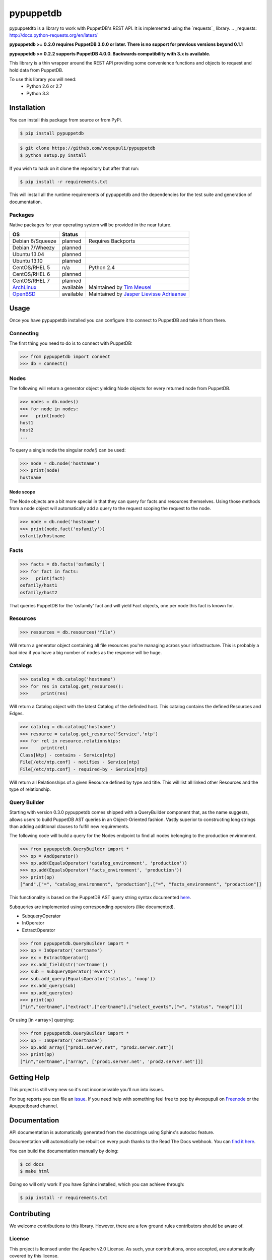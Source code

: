 ##########
pypuppetdb
##########

.. image:: https://api.travis-ci.org/voxpupuli/pypuppetdb.png
   :target: https://travis-ci.org/voxpupuli/pypuppetdb

.. image:: https://coveralls.io/repos/voxpupuli/pypuppetdb/badge.png
   :target: https://coveralls.io/repos/voxpupuli/pypuppetdb


pypuppetdtb is a library to work with PuppetDB's REST API. It is implemented
using the `requests`_ library.
.. _requests: http://docs.python-requests.org/en/latest/

**pypuppetdb >= 0.2.0 requires PuppetDB 3.0.0 or later. There is no support for
previous versions beyond 0.1.1**

**pypuppetdb >= 0.2.2 supports PuppetDB 4.0.0. Backwards compatibility with 3.x
is available.**

This library is a thin wrapper around the REST API providing some convenience
functions and objects to request and hold data from PuppetDB.

To use this library you will need:
    * Python 2.6 or 2.7
    * Python 3.3

Installation
============

You can install this package from source or from PyPi.

.. code-block:: bash

   $ pip install pypuppetdb

.. code-block:: bash

   $ git clone https://github.com/voxpupuli/pypuppetdb
   $ python setup.py install

If you wish to hack on it clone the repository but after that run:

.. code-block:: bash

   $ pip install -r requirements.txt

This will install all the runtime requirements of pypuppetdb and the
dependencies for the test suite and generation of documentation.

Packages
--------
Native packages for your operating system will be provided in the near future.

+------------------+-----------+--------------------------------------------+
| OS               | Status    |                                            |
+==================+===========+============================================+
| Debian 6/Squeeze | planned   | Requires Backports                         |
+------------------+-----------+--------------------------------------------+
| Debian 7/Wheezy  | planned   |                                            |
+------------------+-----------+--------------------------------------------+
| Ubuntu 13.04     | planned   |                                            |
+------------------+-----------+--------------------------------------------+
| Ubuntu 13.10     | planned   |                                            |
+------------------+-----------+--------------------------------------------+
| CentOS/RHEL 5    | n/a       | Python 2.4                                 |
+------------------+-----------+--------------------------------------------+
| CentOS/RHEL 6    | planned   |                                            |
+------------------+-----------+--------------------------------------------+
| CentOS/RHEL 7    | planned   |                                            |
+------------------+-----------+--------------------------------------------+
| `ArchLinux`_     | available | Maintained by `Tim Meusel`_                |
+------------------+-----------+--------------------------------------------+
| `OpenBSD`_       | available | Maintained by `Jasper Lievisse Adriaanse`_ |
+------------------+-----------+--------------------------------------------+

.. _ArchLinux: https://aur.archlinux.org/packages/?O=0&SeB=nd&K=puppetdb&outdated=&SB=n&SO=a&PP=50&do_Search=Go
.. _Tim Meusel: https://github.com/bastelfreak
.. _Jasper Lievisse Adriaanse: https://github.com/jasperla
.. _OpenBSD: http://www.openbsd.org/cgi-bin/cvsweb/ports/databases/py-puppetdb/

Usage
=====

Once you have pypuppetdb installed you can configure it to connect to PuppetDB
and take it from there.

Connecting
----------

The first thing you need to do is to connect with PuppetDB:

.. code-block:: python

   >>> from pypuppetdb import connect
   >>> db = connect()

Nodes
-----

The following will return a generator object yielding Node objects for every
returned node from PuppetDB.

.. code-block:: python

   >>> nodes = db.nodes()
   >>> for node in nodes:
   >>>   print(node)
   host1
   host2
   ...

To query a single node the singular `node()` can be used:

.. code-block:: python

    >>> node = db.node('hostname')
    >>> print(node)
    hostname

Node scope
~~~~~~~~~~

The Node objects are a bit more special in that they can query for facts and
resources themselves. Using those methods from a node object will automatically
add a query to the request scoping the request to the node.

.. code-block:: python

   >>> node = db.node('hostname')
   >>> print(node.fact('osfamily'))
   osfamily/hostname

Facts
-----

.. code-block:: python

   >>> facts = db.facts('osfamily')
   >>> for fact in facts:
   >>>   print(fact)
   osfamily/host1
   osfamily/host2

That queries PuppetDB for the 'osfamily' fact and will yield Fact objects,
one per node this fact is known for.

Resources
---------

.. code-block:: python

   >>> resources = db.resources('file')

Will return a generator object containing all file resources you're managing
across your infrastructure. This is probably a bad idea if you have a big
number of nodes as the response will be huge.

Catalogs
---------

.. code-block:: python

   >>> catalog = db.catalog('hostname')
   >>> for res in catalog.get_resources():
   >>>     print(res)

Will return a Catalog object with the latest Catalog of the definded host. This
catalog contains the defined Resources and Edges.

.. code-block:: python

   >>> catalog = db.catalog('hostname')
   >>> resource = catalog.get_resource('Service','ntp')
   >>> for rel in resource.relationships:
   >>>     print(rel)
   Class[Ntp] - contains - Service[ntp]
   File[/etc/ntp.conf] - notifies - Service[ntp]
   File[/etc/ntp.conf] - required-by - Service[ntp]


Will return all Relationships of a given Resource defined by type and title.
This will list all linked other Resources and the type of relationship.

Query Builder
-------------

Starting with version 0.3.0 pypuppetdb comes shipped with a QueryBuilder component
that, as the name suggests, allows users to build PuppetDB AST queries in an
Object-Oriented fashion. Vastly superior to constructing long strings than adding
additional clauses to fulfill new requirements.

The following code will build a query for the Nodes endpoint to find all nodes
belonging to the production environment.

.. code-block:: python

   >>> from pypuppetdb.QueryBuilder import *
   >>> op = AndOperator()
   >>> op.add(EqualsOperator('catalog_environment', 'production'))
   >>> op.add(EqualsOperator('facts_environment', 'production'))
   >>> print(op)
   ["and",["=", "catalog_environment", "production"],["=", "facts_environment", "production"]]

This functionality is based on the PuppetDB AST query string syntax documented
`here`_.

.. _here: https://docs.puppet.com/puppetdb/4.1/api/query/v4/ast.html

Subqueries are implemented using corresponding operators (like documented).

* SubqueryOperator
* InOperator
* ExtractOperator

.. code-block:: python

   >>> from pypuppetdb.QueryBuilder import *
   >>> op = InOperator('certname')
   >>> ex = ExtractOperator()
   >>> ex.add_field(str('certname'))
   >>> sub = SubqueryOperator('events')
   >>> sub.add_query(EqualsOperator('status', 'noop'))
   >>> ex.add_query(sub)
   >>> op.add_query(ex)
   >>> print(op)
   ["in","certname",["extract",["certname"],["select_events",["=", "status", "noop"]]]]


Or using [in <array>] querying:

.. code-block:: python

  >>> from pypuppetdb.QueryBuilder import *
  >>> op = InOperator('certname')
  >>> op.add_array(["prod1.server.net", "prod2.server.net"])
  >>> print(op)
  ["in","certname",["array", ['prod1.server.net', 'prod2.server.net']]]


Getting Help
============
This project is still very new so it's not inconceivable you'll run into
issues.

For bug reports you can file an `issue`_. If you need help with something
feel free to pop by #voxpupuli on `Freenode`_ or the #puppetboard channel.

.. _issue: https://github.com/voxpupuli/pypuppetdb/issues
.. _Freenode: http://freenode.net

Documentation
=============
API documentation is automatically generated from the docstrings using
Sphinx's autodoc feature.

Documentation will automatically be rebuilt on every push thanks to the
Read The Docs webhook. You can `find it here`_.

.. _find it here: https://pypuppetdb.readthedocs.org/en/latest/

You can build the documentation manually by doing:

.. code-block:: bash

   $ cd docs
   $ make html

Doing so will only work if you have Sphinx installed, which you can achieve
through:

.. code-block:: bash

   $ pip install -r requirements.txt

Contributing
============

We welcome contributions to this library. However, there are a few ground
rules contributors should be aware of.

License
-------
This project is licensed under the Apache v2.0 License. As such, your
contributions, once accepted, are automatically covered by this license.

Copyright (c) 2013-2014 Daniele Sluijters

Commit messages
---------------
Write decent commit messages. Don't use swear words and refrain from
uninformative commit messages as 'fixed typo'.

The preferred format of a commit message:

::

    docs/quickstart: Fixed a typo in the Nodes section.

    If needed, elaborate further on this commit. Feel free to write a
    complete blog post here if that helps us understand what this is
    all about.

    Fixes #4 and resolves #2.

If you'd like a more elaborate guide on how to write and format your commit
messages have a look at this post by `Tim Pope`_.

.. _Tim Pope: http://tbaggery.com/2008/04/19/a-note-about-git-commit-messages.html

Tests
-----
Commits are expected to contain tests or updates to tests if they add to or
modify the current behavior.

The test suite is powered by `pytest`_ and requires `pytest`_, `pytest-pep8`_,
`httpretty`_ and `pytest-httpretty`_ which will be installed for you if you
run:

.. code-block:: bash

   $ pip install -r requirements.txt

.. _pytest: http://pytest.org/latest/
.. _pytest-pep8: https://pypi.python.org/pypi/pytest-pep8
.. _httpretty: https://pypi.python.org/pypi/httpretty/
.. _pytest-httpretty: https://github.com/papaeye/pytest-httpretty

To run the unit tests (the ones that don't require a live PuppetDB):

.. code-block:: bash

   $ py.test -v -m unit

If the tests pass, you're golden. If not we'll have to figure out why and
fix that. Feel free to ask for help on this.
